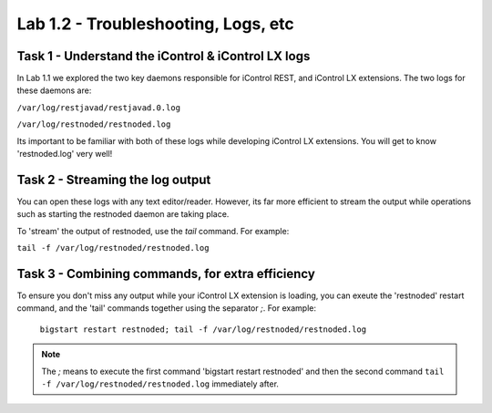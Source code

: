 Lab 1.2 - Troubleshooting, Logs, etc
------------------------------------

Task 1 - Understand the iControl & iControl LX logs
^^^^^^^^^^^^^^^^^^^^^^^^^^^^^^^^^^^^^^^^^^^^^^^^^^^

In Lab 1.1 we explored the two key daemons responsible for iControl
REST, and iControl LX extensions. The two logs for these daemons are:

``/var/log/restjavad/restjavad.0.log``

``/var/log/restnoded/restnoded.log``

Its important to be familiar with both of these logs while developing
iControl LX extensions. You will get to know 'restnoded.log' very well!


Task 2 - Streaming the log output
^^^^^^^^^^^^^^^^^^^^^^^^^^^^^^^^^

You can open these logs with any text editor/reader. However, its far more
efficient to stream the output while operations such as starting the restnoded
daemon are taking place.

To 'stream' the output of restnoded, use the `tail` command. For example:

``tail -f /var/log/restnoded/restnoded.log``

Task 3 - Combining commands, for extra efficiency
^^^^^^^^^^^^^^^^^^^^^^^^^^^^^^^^^^^^^^^^^^^^^^^^^

To ensure you don't miss any output while your iControl LX extension
is loading, you can exeute the 'restnoded' restart command, and the 'tail'
commands together using the separator `;`. For example:

  ``bigstart restart restnoded; tail -f /var/log/restnoded/restnoded.log``

.. Note:: The `;` means to execute the first command 'bigstart restart restnoded'
   and then the second command ``tail -f /var/log/restnoded/restnoded.log``
   immediately after.

